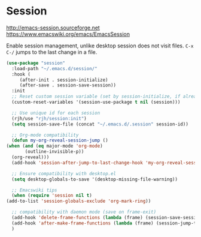 * Session
http://emacs-session.sourceforge.net
https://www.emacswiki.org/emacs/EmacsSession

Enable session management, unlike desktop session does not visit files.
=C-x C-/= jumps to the last change in a file.

  #+begin_src emacs-lisp
    (use-package "session"
      :load-path "~/.emacs.d/session/"
      :hook (
	     (after-init . session-initialize)
	     (after-save . session-save-session))
      :init
      ;; Reset custom session variable (set by session-initialize, if already set)
      (custom-reset-variables '(session-use-package t nil (session)))

      ;; Use unique id for each session
      (rjh/use "rjh/session:init")
      (setq session-save-file (concat "~/.emacs.d/.session" session-id))

      ;; Org-mode compatibility
      (defun my-org-reveal-session-jump ()
	(when (and (eq major-mode 'org-mode)
		   (outline-invisible-p))
	  (org-reveal)))
      (add-hook 'session-after-jump-to-last-change-hook 'my-org-reveal-session-jump)

      ;; Ensure compatibility with desktop.el
      (setq desktop-globals-to-save '(desktop-missing-file-warning))

      ;; Emacswiki tips
      (when (require 'session nil t)
	(add-to-list 'session-globals-exclude 'org-mark-ring))

      ;; compatibility with daemon mode (save on frame-exit)
      (add-hook 'delete-frame-functions (lambda (frame) (session-save-session t)))
      (add-hook 'after-make-frame-functions (lambda (frame) (session-jump-to-last-change)))
      )
  #+end_src

